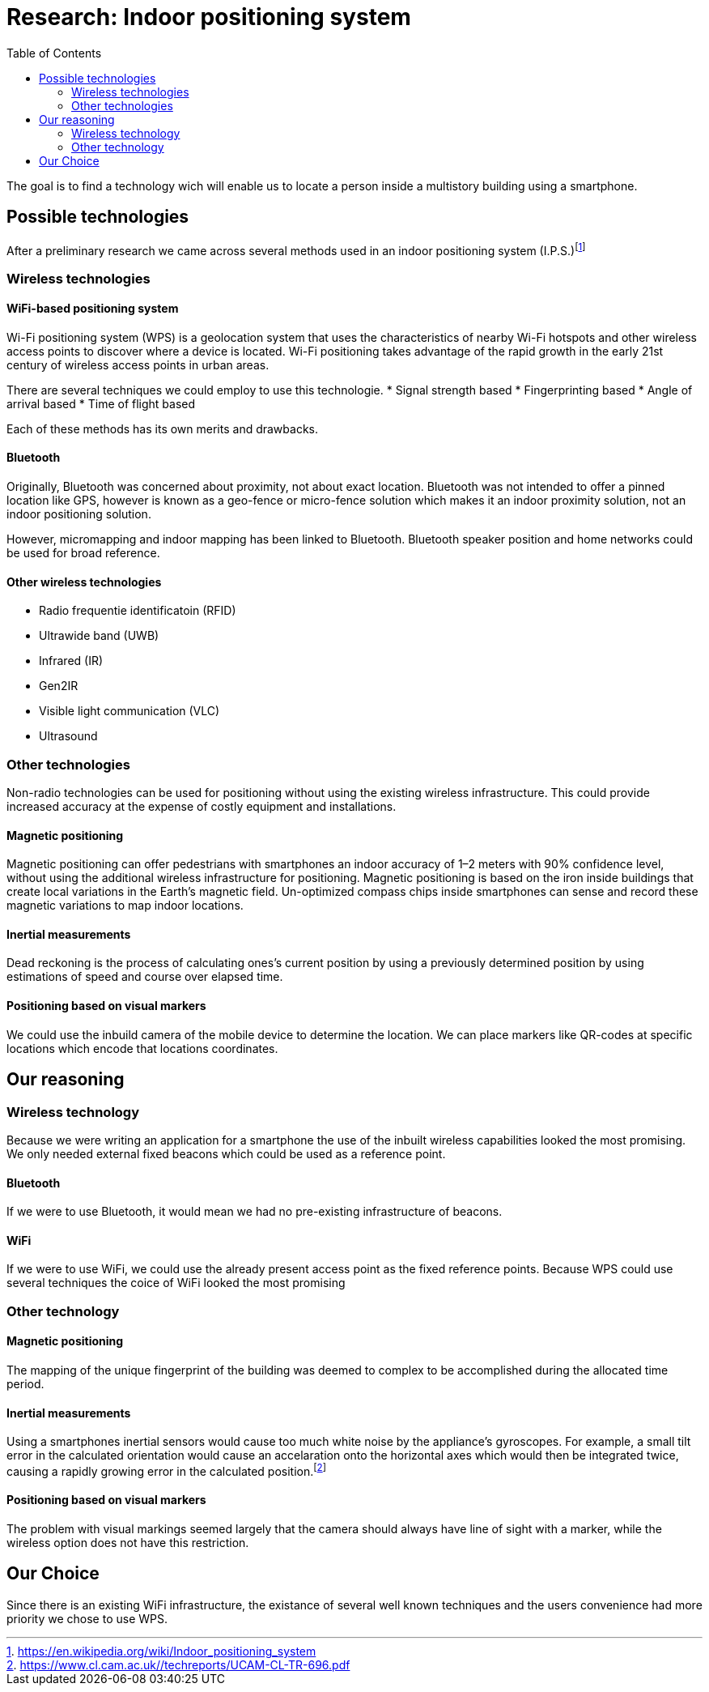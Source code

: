 = Research: Indoor positioning system
:toc:

The goal is to find a technology wich will enable us to locate a person inside a multistory building using a smartphone.

== Possible technologies

After a preliminary research we came across several methods used in an indoor positioning system (I.P.S.)footnote:[https://en.wikipedia.org/wiki/Indoor_positioning_system]

=== Wireless technologies

==== WiFi-based positioning system

Wi-Fi positioning system (WPS) is a geolocation system that uses the characteristics of nearby Wi-Fi hotspots and other wireless access points to discover where a device is located. Wi-Fi positioning takes advantage of the rapid growth in the early 21st century of wireless access points in urban areas.

There are several techniques we could employ to use this technologie.
* Signal strength based
* Fingerprinting based
* Angle of arrival based
* Time of flight based

Each of these methods has its own merits and drawbacks.


==== Bluetooth

Originally, Bluetooth was concerned about proximity, not about exact location. Bluetooth was not intended to offer a pinned location like GPS, however is known as a geo-fence or micro-fence solution which makes it an indoor proximity solution, not an indoor positioning solution.

However, micromapping and indoor mapping has been linked to Bluetooth.
Bluetooth speaker position and home networks could be used for broad reference. 

==== Other wireless technologies

* Radio frequentie identificatoin (RFID)
* Ultrawide band (UWB)
* Infrared (IR)
* Gen2IR
* Visible light communication (VLC) 
* Ultrasound

=== Other technologies

Non-radio technologies can be used for positioning without using the existing wireless infrastructure. This could provide increased accuracy at the expense of costly equipment and installations. 

==== Magnetic positioning

Magnetic positioning can offer pedestrians with smartphones an indoor accuracy of 1–2 meters with 90% confidence level, without using the additional wireless infrastructure for positioning. Magnetic positioning is based on the iron inside buildings that create local variations in the Earth's magnetic field. Un-optimized compass chips inside smartphones can sense and record these magnetic variations to map indoor locations.

==== Inertial measurements

Dead reckoning is the process of calculating ones's current position by using a previously determined position by using estimations of speed and course over elapsed time.

==== Positioning based on visual markers

We could use the inbuild camera of the mobile device to determine the location. We can place markers like QR-codes at specific locations which encode that locations coordinates.

== Our reasoning

=== Wireless technology

Because we were writing an application for a smartphone the use of the inbuilt wireless capabilities looked the most promising.
We only needed external fixed beacons which could be used as a reference point.

==== Bluetooth

If we were to use Bluetooth, it would mean we had no pre-existing infrastructure of beacons.

==== WiFi

If we were to use WiFi, we could use the already present access point as the fixed reference points.
Because WPS could use several techniques the coice of WiFi looked the most promising

=== Other technology

==== Magnetic positioning

The mapping of the unique fingerprint of the building was deemed to complex to be accomplished during the allocated time period.

==== Inertial measurements

Using a smartphones inertial sensors would cause too much white noise by the appliance's gyroscopes. For example, a small tilt error in the calculated orientation would cause an accelaration onto the horizontal axes which would then be integrated twice, causing a rapidly growing error in the calculated position.footnote:[https://www.cl.cam.ac.uk//techreports/UCAM-CL-TR-696.pdf]

==== Positioning based on visual markers

The problem with visual markings seemed largely that the camera should always have line of sight with a marker, while the wireless option does not have this restriction.

== Our Choice

Since there is an existing WiFi infrastructure, the existance of several well known techniques and the users convenience had more priority we chose to use WPS.